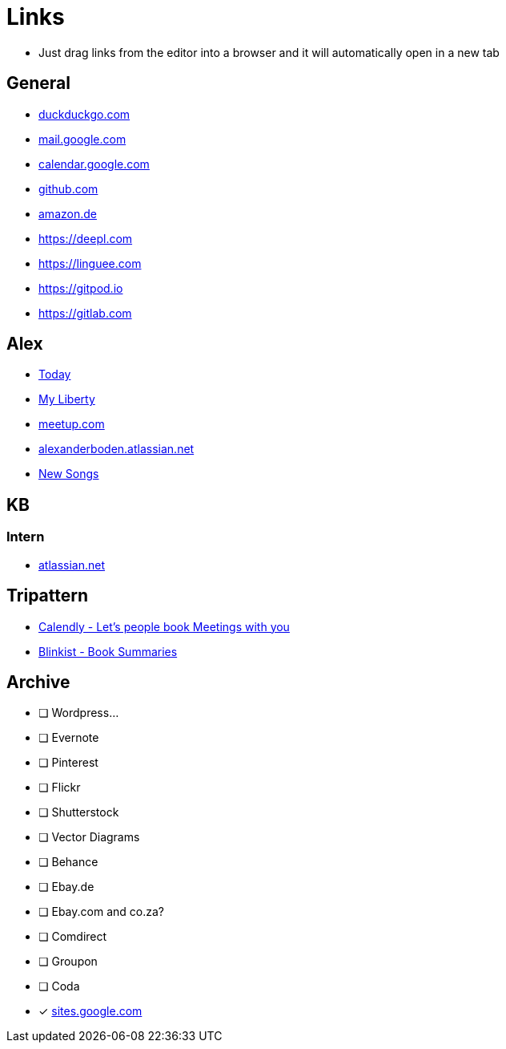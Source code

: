 = Links

* Just drag links from the editor into a browser and it will automatically open in a new tab

== General
* https://duckduckgo.com[duckduckgo.com]
* https://gmail.com[mail.google.com]
* https://calendar.google.com[calendar.google.com]
* https://github.com[github.com]
* https://amazon.de[amazon.de]
* https://deepl.com
* https://linguee.com
* https://gitpod.io
* https://gitlab.com

== Alex
* https://www.chabad.org/calendar/view/day.htm[Today]
* https://myliberty.liberty.co.za/portfolio[My Liberty]
* https://meetup.com[meetup.com]
* https://alexanderboden.atlassian.net/[alexanderboden.atlassian.net]
* https://www.youtube.com/playlist?list=PLjZGbPk4bFaZLQAqBXoBszIZuCkkXC6s1[New Songs]



== KB

=== Intern
* https://klosebrothers.atlassian.net/[atlassian.net]


== Tripattern
* https://calendly.com/[Calendly - Let's people book Meetings with you]
* https://www.blinkist.com/[Blinkist - Book Summaries]

== Archive
* [ ] Wordpress...
* [ ] Evernote
* [ ] Pinterest
* [ ] Flickr
* [ ] Shutterstock
* [ ] Vector Diagrams
* [ ] Behance
* [ ] Ebay.de
* [ ] Ebay.com and co.za?
* [ ] Comdirect
* [ ] Groupon
* [ ] Coda
* [x] https://sites.google.com[sites.google.com]